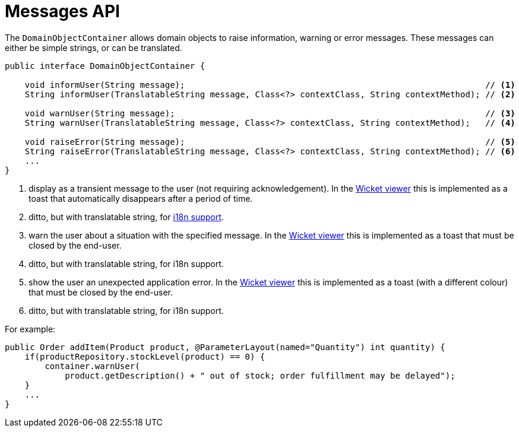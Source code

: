 [[_rgsvc_api_DomainObjectContainer_messages-api]]
= Messages API
:Notice: Licensed to the Apache Software Foundation (ASF) under one or more contributor license agreements. See the NOTICE file distributed with this work for additional information regarding copyright ownership. The ASF licenses this file to you under the Apache License, Version 2.0 (the "License"); you may not use this file except in compliance with the License. You may obtain a copy of the License at. http://www.apache.org/licenses/LICENSE-2.0 . Unless required by applicable law or agreed to in writing, software distributed under the License is distributed on an "AS IS" BASIS, WITHOUT WARRANTIES OR  CONDITIONS OF ANY KIND, either express or implied. See the License for the specific language governing permissions and limitations under the License.
:_basedir: ../../
:_imagesdir: images/



The `DomainObjectContainer` allows domain objects to raise information, warning or error messages.  These messages can either be simple strings, or can be translated.

[source,java]
----
public interface DomainObjectContainer {

    void informUser(String message);                                                            // <1>
    String informUser(TranslatableString message, Class<?> contextClass, String contextMethod); // <2>

    void warnUser(String message);                                                              // <3>
    String warnUser(TranslatableString message, Class<?> contextClass, String contextMethod);   // <4>

    void raiseError(String message);                                                            // <5>
    String raiseError(TranslatableString message, Class<?> contextClass, String contextMethod); // <6>
    ...
}
----
<1> display as a transient message to the user (not requiring acknowledgement).  In the xref:ugvw.adoc#[Wicket viewer] this is implemented as a toast that automatically disappears after a period of time.
<2> ditto, but with translatable string, for xref:ugbtb.adoc#_ugbtb_i18n[i18n support].
<3> warn the user about a situation with the specified message.  In the xref:ugvw.adoc#[Wicket viewer] this is implemented as a toast that must be closed by the end-user.
<4> ditto, but with translatable string, for i18n support.
<5> show the user an unexpected application error.  In the xref:ugvw.adoc#[Wicket viewer] this is implemented as a toast (with a different colour) that must be closed by the end-user.
<6> ditto, but with translatable string, for i18n support.


For example:

[source,java]
----
public Order addItem(Product product, @ParameterLayout(named="Quantity") int quantity) {
    if(productRepository.stockLevel(product) == 0) {
        container.warnUser(
            product.getDescription() + " out of stock; order fulfillment may be delayed");
    }
    ...
}
----
